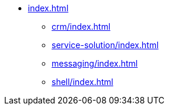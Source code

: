 * xref:index.adoc[]

** xref:crm/index.adoc[]
** xref:service-solution/index.adoc[]
** xref:messaging/index.adoc[]
** xref:shell/index.adoc[]

